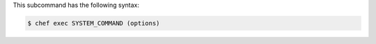 .. The contents of this file are included in multiple topics.
.. This file describes a command or a sub-command for chef (the executable).
.. This file should not be changed in a way that hinders its ability to appear in multiple documentation sets.


This subcommand has the following syntax:

.. code-block:: bash

   $ chef exec SYSTEM_COMMAND (options)
